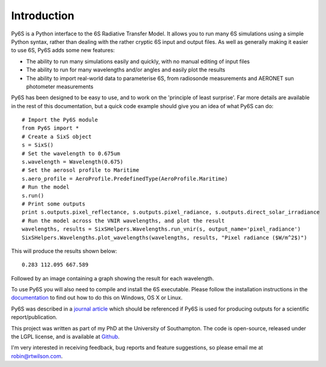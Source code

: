 Introduction 
-------------
Py6S is a Python interface to the 6S Radiative Transfer Model. It allows you to run many 6S simulations using a
simple Python syntax, rather than dealing with the rather cryptic 6S input and output files. As well as generally
making it easier to use 6S, Py6S adds some new features:

* The ability to run many simulations easily and quickly, with no manual editing of input files
* The ability to run for many wavelengths and/or angles and easily plot the results
* The ability to import real-world data to parameterise 6S, from radiosonde measurements and AERONET sun photometer measurements

Py6S has been designed to be easy to use, and to work on the 'principle of least surprise'. Far more details are available in the rest of
this documentation, but a quick code example should give you an idea of what Py6S can do::

  # Import the Py6S module
  from Py6S import *
  # Create a SixS object
  s = SixS()
  # Set the wavelength to 0.675um
  s.wavelength = Wavelength(0.675)
  # Set the aerosol profile to Maritime
  s.aero_profile = AeroProfile.PredefinedType(AeroProfile.Maritime)
  # Run the model
  s.run()
  # Print some outputs
  print s.outputs.pixel_reflectance, s.outputs.pixel_radiance, s.outputs.direct_solar_irradiance
  # Run the model across the VNIR wavelengths, and plot the result
  wavelengths, results = SixSHelpers.Wavelengths.run_vnir(s, output_name='pixel_radiance')
  SixSHelpers.Wavelengths.plot_wavelengths(wavelengths, results, "Pixel radiance ($W/m^2$)")
  
This will produce the results shown below::

  0.283 112.095 667.589
  
Followed by an image containing a graph showing the result for each wavelength.

To use Py6S you will also need to compile and install the 6S executable. Please follow the installation instructions in the `documentation <http://py6s.readthedocs.org>`_ to find out how to do this on Windows, OS X or Linux.

Py6S was described in a `journal article <https://py6s.readthedocs.org/en/latest/publications.html>`_ which should be referenced if Py6S is used for producing outputs for a scientific report/publication.

This project was written as part of my PhD at the University of Southampton. The code is open-source,
released under the LGPL license, and is available at `Github <http://github.com/robintw/py6s>`_.

I'm very interested in receiving feedback, bug reports and feature suggestions, so please email me at robin@rtwilson.com.